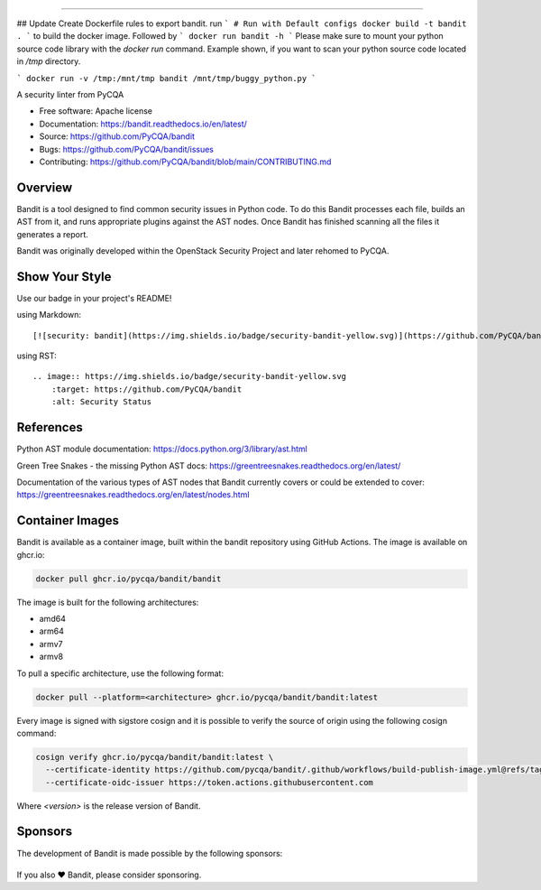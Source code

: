 .. image:: https://raw.githubusercontent.com/pycqa/bandit/main/logo/logotype-sm.png
    :alt: Bandit

======

.. image:: https://github.com/PyCQA/bandit/actions/workflows/pythonpackage.yml/badge.svg?branch=main
    :target: https://github.com/PyCQA/bandit/actions?query=workflow%3A%22Build+and+Test+Bandit%22+branch%3Amain
    :alt: Build Status

.. image:: https://readthedocs.org/projects/bandit/badge/?version=latest
    :target: https://readthedocs.org/projects/bandit/
    :alt: Docs Status

.. image:: https://img.shields.io/pypi/v/bandit.svg
    :target: https://pypi.org/project/bandit/
    :alt: Latest Version

.. image:: https://img.shields.io/pypi/pyversions/bandit.svg
    :target: https://pypi.org/project/bandit/
    :alt: Python Versions

.. image:: https://img.shields.io/pypi/format/bandit.svg
    :target: https://pypi.org/project/bandit/
    :alt: Format

.. image:: https://img.shields.io/badge/license-Apache%202-blue.svg
    :target: https://github.com/PyCQA/bandit/blob/main/LICENSE
    :alt: License

.. image:: https://img.shields.io/discord/825463413634891776.svg
    :target: https://discord.gg/qYxpadCgkx
    :alt: Discord

## Update
Create Dockerfile rules to export bandit. run 
```
# Run with Default configs
docker build -t bandit .
```
to build the docker image. Followed by
```
docker run bandit -h
```
Please make sure to mount your python source code library with the `docker run` command. Example shown, if you want to scan your python source code located in `/tmp` directory. 

```
docker run -v /tmp:/mnt/tmp bandit /mnt/tmp/buggy_python.py
```


A security linter from PyCQA

* Free software: Apache license
* Documentation: https://bandit.readthedocs.io/en/latest/
* Source: https://github.com/PyCQA/bandit
* Bugs: https://github.com/PyCQA/bandit/issues
* Contributing: https://github.com/PyCQA/bandit/blob/main/CONTRIBUTING.md

Overview
--------

Bandit is a tool designed to find common security issues in Python code. To do
this Bandit processes each file, builds an AST from it, and runs appropriate
plugins against the AST nodes. Once Bandit has finished scanning all the files
it generates a report.

Bandit was originally developed within the OpenStack Security Project and
later rehomed to PyCQA.

.. image:: https://raw.githubusercontent.com/pycqa/bandit/main/bandit-terminal.png
    :alt: Bandit Example Screen Shot

Show Your Style
---------------

.. image:: https://img.shields.io/badge/security-bandit-yellow.svg
    :target: https://github.com/PyCQA/bandit
    :alt: Security Status

Use our badge in your project's README!

using Markdown::

    [![security: bandit](https://img.shields.io/badge/security-bandit-yellow.svg)](https://github.com/PyCQA/bandit)

using RST::

    .. image:: https://img.shields.io/badge/security-bandit-yellow.svg
        :target: https://github.com/PyCQA/bandit
        :alt: Security Status

References
----------

Python AST module documentation: https://docs.python.org/3/library/ast.html

Green Tree Snakes - the missing Python AST docs:
https://greentreesnakes.readthedocs.org/en/latest/

Documentation of the various types of AST nodes that Bandit currently covers
or could be extended to cover:
https://greentreesnakes.readthedocs.org/en/latest/nodes.html

Container Images
----------------

Bandit is available as a container image, built within the bandit repository
using GitHub Actions. The image is available on ghcr.io:

.. code-block:: console

    docker pull ghcr.io/pycqa/bandit/bandit

The image is built for the following architectures:

* amd64
* arm64
* armv7
* armv8

To pull a specific architecture, use the following format:

.. code-block:: console

    docker pull --platform=<architecture> ghcr.io/pycqa/bandit/bandit:latest

Every image is signed with sigstore cosign and it is possible to verify the
source of origin using the following cosign command:

.. code-block:: console

    cosign verify ghcr.io/pycqa/bandit/bandit:latest \
      --certificate-identity https://github.com/pycqa/bandit/.github/workflows/build-publish-image.yml@refs/tags/<version> \
      --certificate-oidc-issuer https://token.actions.githubusercontent.com

Where `<version>` is the release version of Bandit.

Sponsors
--------

The development of Bandit is made possible by the following sponsors:

.. list-table::
   :width: 100%
   :class: borderless

   * - .. image:: https://avatars.githubusercontent.com/u/34240465?s=200&v=4
          :target: https://opensource.mercedes-benz.com/
          :alt: Mercedes-Benz
          :width: 88

     - .. image:: https://github.githubassets.com/assets/tidelift-8cea37dea8fc.svg
          :target: https://tidelift.com/lifter/search/pypi/bandit
          :alt: Tidelift
          :width: 88

     - .. image:: https://avatars.githubusercontent.com/u/110237746?s=200&v=4
          :target: https://stacklok.com/
          :alt: Stacklok
          :width: 88

If you also ❤️ Bandit, please consider sponsoring.

